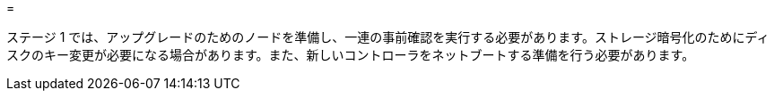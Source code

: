 = 


ステージ 1 では、アップグレードのためのノードを準備し、一連の事前確認を実行する必要があります。ストレージ暗号化のためにディスクのキー変更が必要になる場合があります。また、新しいコントローラをネットブートする準備を行う必要があります。
